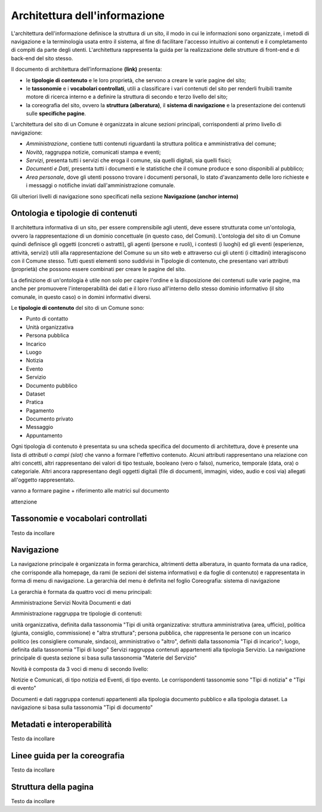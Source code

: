 Architettura dell'informazione
================================

L'architettura dell'informazione definisce la struttura di un sito, il modo in cui le informazioni sono organizzate, i metodi di navigazione e la terminologia usata entro il sistema, al fine di facilitare l'accesso intuitivo ai contenuti e il completamento di compiti da parte degli utenti. L'architettura rappresenta la guida per la realizzazione delle strutture di front-end e di back-end del sito stesso.

Il documento di architettura dell’informazione **(link)** presenta:

- le **tipologie di contenuto** e le loro proprietà, che servono a creare le varie pagine del sito;
- le **tassonomie** e i **vocabolari controllati**, utili a classificare i vari contenuti del sito per renderli fruibili tramite motore di ricerca interno e a definire la struttura di secondo e terzo livello del sito;
- la coreografia del sito, ovvero la **struttura (alberatura)**, il **sistema di navigazione** e la presentazione dei contenuti sulle **specifiche pagine**.


L'architettura del sito di un Comune è organizzata in alcune sezioni principali, corrispondenti al primo livello di navigazione:

- *Amministrazione*, contiene tutti contenuti riguardanti la struttura politica e amministrativa del comune;
- *Novità*, raggruppa notizie, comunicati stampa e eventi;
- *Servizi*, presenta tutti i servizi che eroga il comune, sia quelli digitali, sia quelli fisici;
- *Documenti e Dati*, presenta tutti i documenti e le statistiche che il comune produce e sono disponibili al pubblico;
- *Area personale*, dove gli utenti possono trovare i documenti personali, lo stato d'avanzamento delle loro richieste e i messaggi o notifiche inviati dall'amministrazione comunale.

Gli ulteriori livelli di navigazione sono specificati nella sezione **Navigazione (anchor interno)**


Ontologia e tipologie di contenuti
----------------------------------
Il architettura informativa di un sito, per essere comprensibile agli utenti, deve essere strutturata come un'ontologia, ovvero la rappresentazione di un dominio concettuale (in questo caso, del Comuni). L'ontologia del sito di un Comune quindi definisce gli oggetti (concreti o astratti), gli agenti (persone e ruoli), i contesti (i luoghi) ed gli eventi (esperienze, attività, servizi) utili alla rappresentazione del Comune su un sito web e attraverso cui gli utenti (i cittadini) interagiscono con il Comune stesso. Tutti questi elementi sono suddivisi in Tipologie di contenuto, che presentano vari attributi (proprietà) che possono essere combinati per creare le pagine del sito. 

La definizione di un'ontologia è utile non solo per capire l'ordine e la disposizione dei contenuti sulle varie pagine, ma anche per promuovere l'interoperabilità dei dati e il loro riuso all'interno dello stesso dominio informativo (il sito comunale, in questo caso) o in domini informativi diversi.

Le **tipologie di contenuto** del sito di un Comune sono:

- Punto di contatto
- Unità organizzativa
- Persona pubblica
- Incarico
- Luogo
- Notizia
- Evento
- Servizio
- Documento pubblico
- Dataset
- Pratica
- Pagamento 
- Documento privato
- Messaggio
- Appuntamento

Ogni tipologia di contenuto è presentata su una scheda specifica del documento di architettura, dove è presente una lista di *attributi* o *campi (slot)* che vanno a formare l'effettivo contenuto. Alcuni attributi rappresentano una relazione con altri concetti, altri rappresentano dei valori di tipo testuale, booleano (vero o falso), numerico, temporale (data, ora) o categoriale. Altri ancora rappresentano degli oggetti digitali (file di documenti, immagini, video, audio e così via) allegati all'oggetto rappresentato.

vanno a formare pagine + riferimento alle matrici sul documento

attenzione


Tassonomie e vocabolari controllati
-----------------------------------
Testo da incollare


Navigazione
-----------
La navigazione principale è organizzata in forma gerarchica, altrimenti detta alberatura, in quanto formata da una radice, che corrisponde alla homepage, da rami (le sezioni del sistema informativo) e da foglie di contenuto) e rappresentata in forma di menu di navigazione. La gerarchia del menu è definita nel foglio Coreografia: sistema di navigazione

La gerarchia è formata da quattro voci di menu principali:

Amministrazione
Servizi
Novità
Documenti e dati

Amministrazione raggruppa tre tipologie di contenuti:

unità organizzativa, definita dalla tassonomia "Tipi di unità organizzativa: struttura amministrativa (area, ufficio), politica (giunta, consiglio, commissione) e "altra struttura";
persona pubblica, che rappresenta le persone con un incarico politico (es consigliere comunale, sindaco), amministrativo o "altro", definiti dalla tassonomia "Tipi di incarico";
luogo, definita dalla tassonomia "Tipi di luogo"
Servizi raggruppa contenuti appartenenti alla tipologia Servizio. La navigazione principale di questa sezione si basa sulla tassonomia "Materie del Servizio"

Novità è composta da 3 voci di menu di secondo livello:

Notizie e Comunicati, di tipo notizia ed Eventi, di tipo evento. Le corrispondenti tassonomie sono "Tipi di notizia" e "Tipi di evento"

Documenti e dati raggruppa contenuti appartenenti alla tipologia documento pubblico e alla tipologia dataset. La navigazione si basa sulla tassonomia "Tipi di documento"

Metadati e interoperabilità
---------------------------
Testo da incollare

Linee guida per la coreografia
------------------------------
Testo da incollare

Struttura della pagina
----------------------
Testo da incollare
